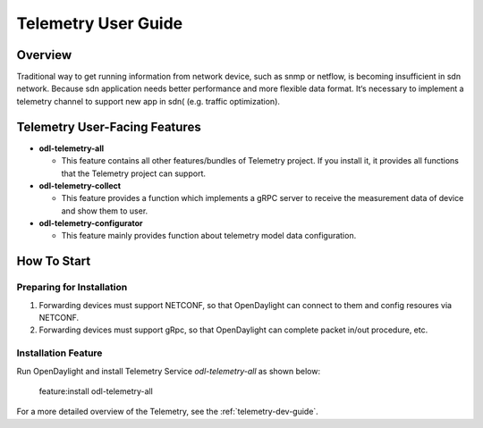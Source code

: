 .. _telemetry-user-guide:

Telemetry User Guide
====================

Overview
--------

Traditional way to get running information from network device, such as snmp or netflow,
is becoming insufficient in sdn network. Because sdn application needs better performance
and more flexible data format. It‘s necessary to implement a telemetry channel to support
new app in sdn( (e.g. traffic optimization).


Telemetry User-Facing Features
------------------------------
-  **odl-telemetry-all**

   -  This feature contains all other features/bundles of Telemetry project. If you
      install it, it provides all functions that the Telemetry project can support.

-  **odl-telemetry-collect**

   -  This feature provides a function which implements a gRPC server to receive the
      measurement data of device and show them to user.

-  **odl-telemetry-configurator**

   -  This feature mainly provides function about telemetry model data configuration.


How To Start
-------------

Preparing for Installation
~~~~~~~~~~~~~~~~~~~~~~~~~~

1. Forwarding devices must support NETCONF, so that OpenDaylight can connect to them
   and config resoures via NETCONF.

2. Forwarding devices must support gRpc, so that OpenDaylight can complete packet
   in/out procedure, etc.



Installation Feature
~~~~~~~~~~~~~~~~~~~~

Run OpenDaylight and install Telemetry Service *odl-telemetry-all* as shown below:

   feature:install odl-telemetry-all

For a more detailed overview of the Telemetry, see the :ref:`telemetry-dev-guide`.

